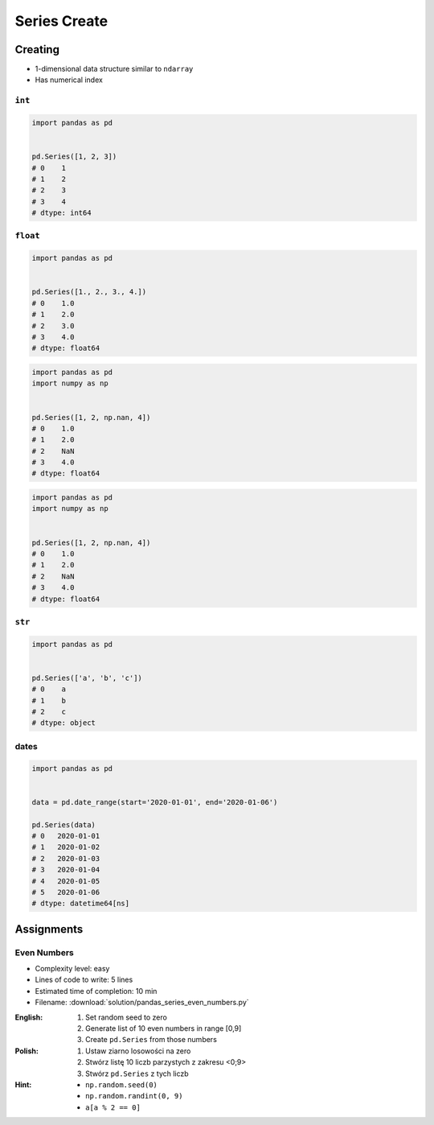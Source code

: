 *************
Series Create
*************


Creating
========
* 1-dimensional data structure similar to ``ndarray``
* Has numerical index

``int``
-------
.. code-block:: python

    import pandas as pd


    pd.Series([1, 2, 3])
    # 0    1
    # 1    2
    # 2    3
    # 3    4
    # dtype: int64

``float``
---------
.. code-block:: python

    import pandas as pd


    pd.Series([1., 2., 3., 4.])
    # 0    1.0
    # 1    2.0
    # 2    3.0
    # 3    4.0
    # dtype: float64

.. code-block:: python

    import pandas as pd
    import numpy as np


    pd.Series([1, 2, np.nan, 4])
    # 0    1.0
    # 1    2.0
    # 2    NaN
    # 3    4.0
    # dtype: float64

.. code-block:: python

    import pandas as pd
    import numpy as np


    pd.Series([1, 2, np.nan, 4])
    # 0    1.0
    # 1    2.0
    # 2    NaN
    # 3    4.0
    # dtype: float64

``str``
-------
.. code-block:: python

    import pandas as pd


    pd.Series(['a', 'b', 'c'])
    # 0    a
    # 1    b
    # 2    c
    # dtype: object

dates
-----
.. code-block:: python

    import pandas as pd


    data = pd.date_range(start='2020-01-01', end='2020-01-06')

    pd.Series(data)
    # 0   2020-01-01
    # 1   2020-01-02
    # 2   2020-01-03
    # 3   2020-01-04
    # 4   2020-01-05
    # 5   2020-01-06
    # dtype: datetime64[ns]


Assignments
===========

Even Numbers
------------
* Complexity level: easy
* Lines of code to write: 5 lines
* Estimated time of completion: 10 min
* Filename: :download:`solution/pandas_series_even_numbers.py`

:English:
    #. Set random seed to zero
    #. Generate list of 10 even numbers in range [0,9]
    #. Create ``pd.Series`` from those numbers

:Polish:
    #. Ustaw ziarno losowości na zero
    #. Stwórz listę 10 liczb parzystych z zakresu <0;9>
    #. Stwórz ``pd.Series`` z tych liczb

:Hint:
    * ``np.random.seed(0)``
    * ``np.random.randint(0, 9)``
    * ``a[a % 2 == 0]``

